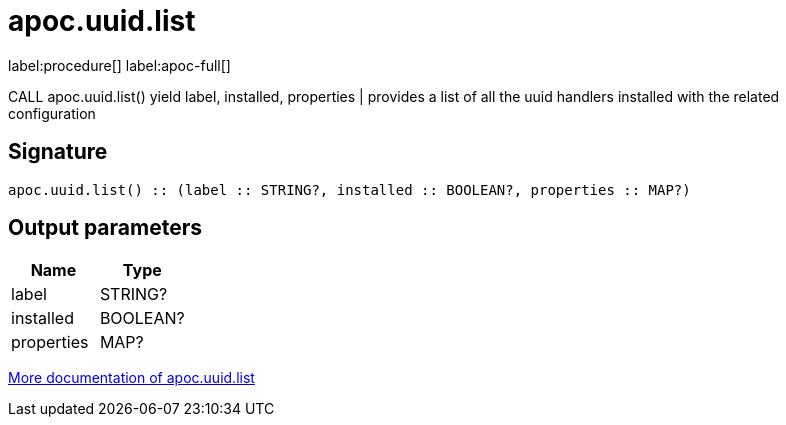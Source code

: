 ////
This file is generated by DocsTest, so don't change it!
////

= apoc.uuid.list
:description: This section contains reference documentation for the apoc.uuid.list procedure.

label:procedure[] label:apoc-full[]

[.emphasis]
CALL apoc.uuid.list() yield label, installed, properties | provides a list of all the uuid handlers installed with the related configuration

== Signature

[source]
----
apoc.uuid.list() :: (label :: STRING?, installed :: BOOLEAN?, properties :: MAP?)
----

== Output parameters
[.procedures, opts=header]
|===
| Name | Type 
|label|STRING?
|installed|BOOLEAN?
|properties|MAP?
|===

xref::graph-updates/uuid.adoc[More documentation of apoc.uuid.list,role=more information]

